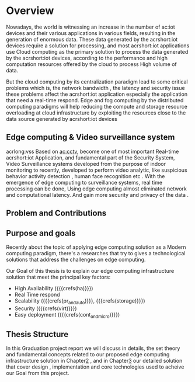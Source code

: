 # ---------------------------------------------------------------------
#+STARTUP:          content showstars indent
#+EXCLUDE_TAGS:     journal noexport
#+ARCHIVE:          ~/dox/wrk/pfe/docs/thesis_infra/thesis.archive.org
# ---------------------------------------------------------------------
* Overview
@@latex:\noindent@@
Nowadays, the world is witnessing an increase in the number of ac:iot devices and their various
applications in various fields, resulting in the generation of enormous data.
These data generated by the acrshort:iot devices require a solution for processing, and most
acrshort:iot applications use Cloud computing as the primary solution to process the data generated
by the acrshort:iot devices, according to the performance and high computation resources offered
by the cloud to process High volume of data.   

But the cloud computing by its centralization paradigm lead to some critical problems which is, the
network bandwidth , the latency and security issue these problems  affect the acrshort:iot application
especially the application that need a real-time respond.
Edge and fog computing by the distributed computing paradigms will help reducing the compute and storage
resource overloading at cloud infrastructure by exploiting the resources close to the data source
generated by acrshort:iot devices

** Edge computing & Video surveillance system
@@latex:\noindent@@
acrlong:vss Based on [[ac:cctv]], become one of most important  Real-time acrshort:iot Application, and 
fundamental part of the Security System, Video Surveillance systems developed from the purpose of
indoor monitoring to recently, developed to perform video analytic, like suspicious behavior
activity detection , human face recognition etc .
With the emergence of edge computing to surveillance systems, real time processing can be done,
Using edge computing almost eliminated network and computational latency.
And gain more security and privacy of the data .

** Problem and Contributions
** Purpose and goals
@@latex:\noindent@@
Recently about the topic of applying edge computing solution as a Modern computing paradigm,
there's a researches that try to gives a technological solutions that address the challenges on
edge computing.

Our Goal of this thesis is to explain our edge computing infrastructure solution that meet the
principal key factors:

- High Availability ({{{crefs(ha)}}})
- Real Time respond
- Scalability ({{{crefs(pr_and_auto)}}}, {{{crefs(storage)}}})
- Security ({{{crefs(virt)}}})
- Easy deployment ({{{crefs(cont_and_micro)}}})   
** Thesis Structure
@@latex:\noindent@@
In this Graduation project report we will discuss in details, the set theory and fundamental
concepts related to our proposed edge computing infrastructure solution in Chapter[[id:chp2][2]] , and in
Chapter[[id:chp3][3]] our detailed solution that cover design , implementation and core technologies used to
acheive our Goal from this project.


* Local Variables                                           :noexport:ignore:
# Local Variables:
# mode: org
# org-export-allow-bind-keywords: t
# eval: (setq display-fill-column-indicator-column 100)
# eval: (display-fill-column-indicator-mode)
# eval: (flyspell-mode t)
# End:
